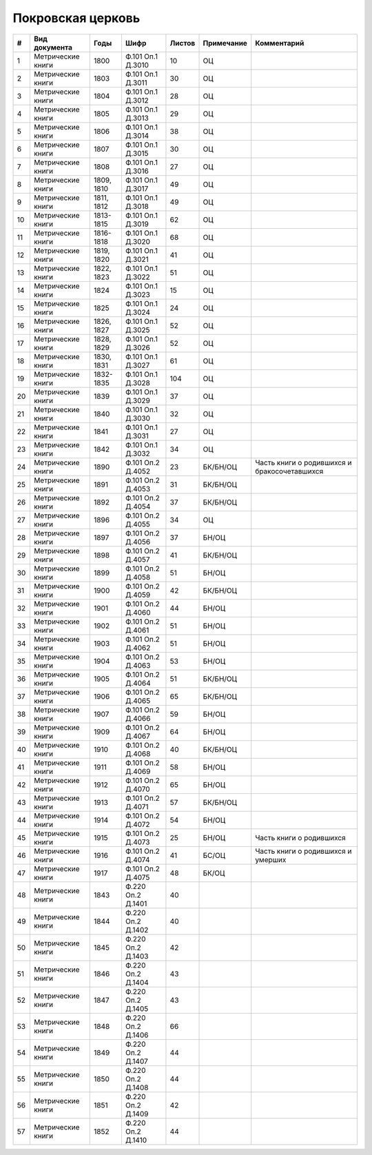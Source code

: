 
.. Church datasheet RST template
.. Autogenerated by cfp-sphinx.py

.. index:: Покровская церковь

Покровская церковь
==================

.. list-table::
   :header-rows: 1

   * - #
     - Вид документа
     - Годы
     - Шифр
     - Листов
     - Примечание
     - Комментарий

   * - 1
     - Метрические книги
     - 1800
     - Ф.101 Оп.1 Д.3010
     - 10
     - ОЦ
     - 
   * - 2
     - Метрические книги
     - 1803
     - Ф.101 Оп.1 Д.3011
     - 30
     - ОЦ
     - 
   * - 3
     - Метрические книги
     - 1804
     - Ф.101 Оп.1 Д.3012
     - 28
     - ОЦ
     - 
   * - 4
     - Метрические книги
     - 1805
     - Ф.101 Оп.1 Д.3013
     - 29
     - ОЦ
     - 
   * - 5
     - Метрические книги
     - 1806
     - Ф.101 Оп.1 Д.3014
     - 38
     - ОЦ
     - 
   * - 6
     - Метрические книги
     - 1807
     - Ф.101 Оп.1 Д.3015
     - 30
     - ОЦ
     - 
   * - 7
     - Метрические книги
     - 1808
     - Ф.101 Оп.1 Д.3016
     - 27
     - ОЦ
     - 
   * - 8
     - Метрические книги
     - 1809, 1810
     - Ф.101 Оп.1 Д.3017
     - 49
     - ОЦ
     - 
   * - 9
     - Метрические книги
     - 1811, 1812
     - Ф.101 Оп.1 Д.3018
     - 49
     - ОЦ
     - 
   * - 10
     - Метрические книги
     - 1813-1815
     - Ф.101 Оп.1 Д.3019
     - 62
     - ОЦ
     - 
   * - 11
     - Метрические книги
     - 1816-1818
     - Ф.101 Оп.1 Д.3020
     - 68
     - ОЦ
     - 
   * - 12
     - Метрические книги
     - 1819, 1820
     - Ф.101 Оп.1 Д.3021
     - 41
     - ОЦ
     - 
   * - 13
     - Метрические книги
     - 1822, 1823
     - Ф.101 Оп.1 Д.3022
     - 51
     - ОЦ
     - 
   * - 14
     - Метрические книги
     - 1824
     - Ф.101 Оп.1 Д.3023
     - 15
     - ОЦ
     - 
   * - 15
     - Метрические книги
     - 1825
     - Ф.101 Оп.1 Д.3024
     - 24
     - ОЦ
     - 
   * - 16
     - Метрические книги
     - 1826, 1827
     - Ф.101 Оп.1 Д.3025
     - 52
     - ОЦ
     - 
   * - 17
     - Метрические книги
     - 1828, 1829
     - Ф.101 Оп.1 Д.3026
     - 52
     - ОЦ
     - 
   * - 18
     - Метрические книги
     - 1830, 1831
     - Ф.101 Оп.1 Д.3027
     - 61
     - ОЦ
     - 
   * - 19
     - Метрические книги
     - 1832-1835
     - Ф.101 Оп.1 Д.3028
     - 104
     - ОЦ
     - 
   * - 20
     - Метрические книги
     - 1839
     - Ф.101 Оп.1 Д.3029
     - 37
     - ОЦ
     - 
   * - 21
     - Метрические книги
     - 1840
     - Ф.101 Оп.1 Д.3030
     - 32
     - ОЦ
     - 
   * - 22
     - Метрические книги
     - 1841
     - Ф.101 Оп.1 Д.3031
     - 27
     - ОЦ
     - 
   * - 23
     - Метрические книги
     - 1842
     - Ф.101 Оп.1 Д.3032
     - 34
     - ОЦ
     - 
   * - 24
     - Метрические книги
     - 1890
     - Ф.101 Оп.2 Д.4052
     - 23
     - БК/БН/ОЦ
     - Часть книги о родившихся и бракосочетавшихся
   * - 25
     - Метрические книги
     - 1891
     - Ф.101 Оп.2 Д.4053
     - 31
     - БК/БН/ОЦ
     - 
   * - 26
     - Метрические книги
     - 1892
     - Ф.101 Оп.2 Д.4054
     - 37
     - БК/БН/ОЦ
     - 
   * - 27
     - Метрические книги
     - 1896
     - Ф.101 Оп.2 Д.4055
     - 34
     - ОЦ
     - 
   * - 28
     - Метрические книги
     - 1897
     - Ф.101 Оп.2 Д.4056
     - 37
     - БН/ОЦ
     - 
   * - 29
     - Метрические книги
     - 1898
     - Ф.101 Оп.2 Д.4057
     - 41
     - БК/БН/ОЦ
     - 
   * - 30
     - Метрические книги
     - 1899
     - Ф.101 Оп.2 Д.4058
     - 51
     - БН/ОЦ
     - 
   * - 31
     - Метрические книги
     - 1900
     - Ф.101 Оп.2 Д.4059
     - 42
     - БК/БН/ОЦ
     - 
   * - 32
     - Метрические книги
     - 1901
     - Ф.101 Оп.2 Д.4060
     - 44
     - БН/ОЦ
     - 
   * - 33
     - Метрические книги
     - 1902
     - Ф.101 Оп.2 Д.4061
     - 51
     - БН/ОЦ
     - 
   * - 34
     - Метрические книги
     - 1903
     - Ф.101 Оп.2 Д.4062
     - 51
     - БН/ОЦ
     - 
   * - 35
     - Метрические книги
     - 1904
     - Ф.101 Оп.2 Д.4063
     - 53
     - БН/ОЦ
     - 
   * - 36
     - Метрические книги
     - 1905
     - Ф.101 Оп.2 Д.4064
     - 51
     - БК/БН/ОЦ
     - 
   * - 37
     - Метрические книги
     - 1906
     - Ф.101 Оп.2 Д.4065
     - 65
     - БК/БН/ОЦ
     - 
   * - 38
     - Метрические книги
     - 1907
     - Ф.101 Оп.2 Д.4066
     - 59
     - БН/ОЦ
     - 
   * - 39
     - Метрические книги
     - 1909
     - Ф.101 Оп.2 Д.4067
     - 64
     - БН/ОЦ
     - 
   * - 40
     - Метрические книги
     - 1910
     - Ф.101 Оп.2 Д.4068
     - 40
     - БК/БН/ОЦ
     - 
   * - 41
     - Метрические книги
     - 1911
     - Ф.101 Оп.2 Д.4069
     - 58
     - БН/ОЦ
     - 
   * - 42
     - Метрические книги
     - 1912
     - Ф.101 Оп.2 Д.4070
     - 65
     - БН/ОЦ
     - 
   * - 43
     - Метрические книги
     - 1913
     - Ф.101 Оп.2 Д.4071
     - 57
     - БК/БН/ОЦ
     - 
   * - 44
     - Метрические книги
     - 1914
     - Ф.101 Оп.2 Д.4072
     - 54
     - БН/ОЦ
     - 
   * - 45
     - Метрические книги
     - 1915
     - Ф.101 Оп.2 Д.4073
     - 25
     - БН/ОЦ
     - Часть книги о родившихся
   * - 46
     - Метрические книги
     - 1916
     - Ф.101 Оп.2 Д.4074
     - 41
     - БС/ОЦ
     - Часть книги о родившихся и умерших
   * - 47
     - Метрические книги
     - 1917
     - Ф.101 Оп.2 Д.4075
     - 48
     - БК/ОЦ
     - 
   * - 48
     - Метрические книги
     - 1843
     - Ф.220 Оп.2 Д.1401
     - 40
     - 
     - 
   * - 49
     - Метрические книги
     - 1844
     - Ф.220 Оп.2 Д.1402
     - 40
     - 
     - 
   * - 50
     - Метрические книги
     - 1845
     - Ф.220 Оп.2 Д.1403
     - 42
     - 
     - 
   * - 51
     - Метрические книги
     - 1846
     - Ф.220 Оп.2 Д.1404
     - 43
     - 
     - 
   * - 52
     - Метрические книги
     - 1847
     - Ф.220 Оп.2 Д.1405
     - 43
     - 
     - 
   * - 53
     - Метрические книги
     - 1848
     - Ф.220 Оп.2 Д.1406
     - 66
     - 
     - 
   * - 54
     - Метрические книги
     - 1849
     - Ф.220 Оп.2 Д.1407
     - 44
     - 
     - 
   * - 55
     - Метрические книги
     - 1850
     - Ф.220 Оп.2 Д.1408
     - 44
     - 
     - 
   * - 56
     - Метрические книги
     - 1851
     - Ф.220 Оп.2 Д.1409
     - 42
     - 
     - 
   * - 57
     - Метрические книги
     - 1852
     - Ф.220 Оп.2 Д.1410
     - 44
     - 
     - 


